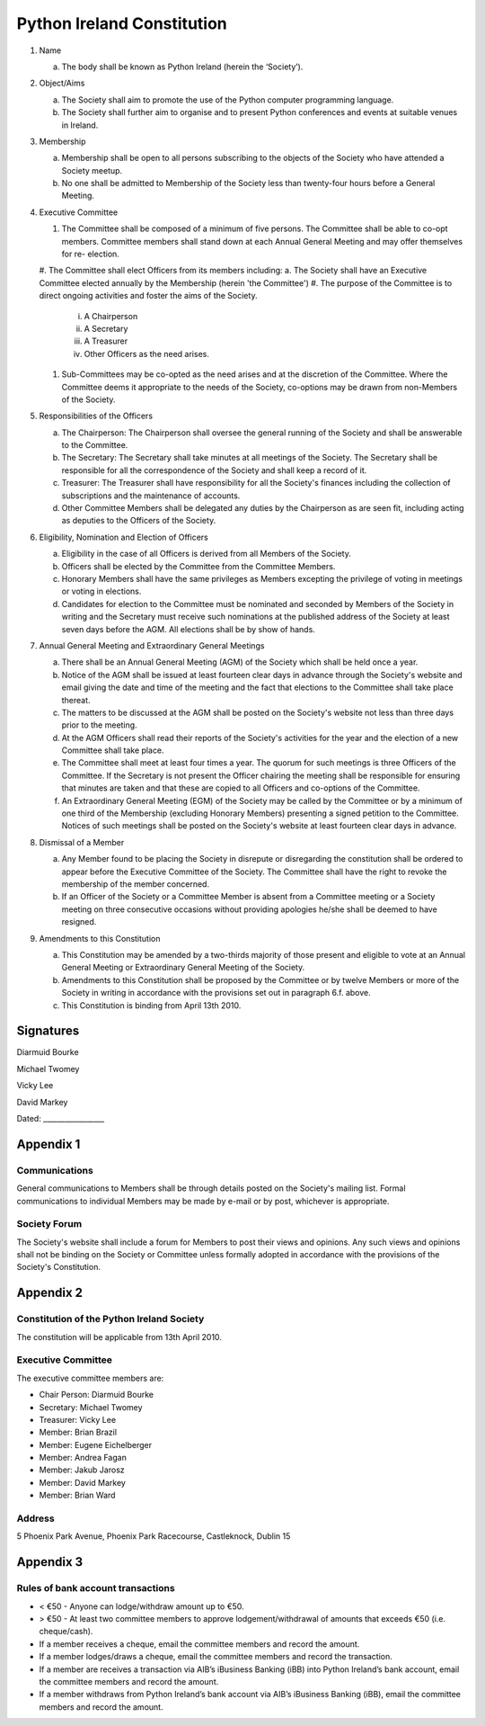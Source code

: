 .. _constitution:

###########################
Python Ireland Constitution
###########################

#. Name

   a. The body shall be known as Python Ireland (herein the ‘Society’).

#. Object/Aims

   a. The Society shall aim to promote the use of the Python computer programming language.
   #. The Society shall further aim to organise and to present Python conferences and events at suitable venues in Ireland.

#. Membership

   a. Membership shall be open to all persons subscribing to the objects of the Society who have attended a Society meetup.
   #. No one shall be admitted to Membership of the Society less than twenty-four hours before a General Meeting.

#. Executive Committee

   #. The Committee shall be composed of a minimum of five persons. The Committee shall be able to co-opt members. Committee members shall stand down at each Annual General Meeting and may offer themselves for re- election.
   #. The Committee shall elect Officers from its members including:
   a. The Society shall have an Executive Committee elected annually by the Membership (herein 'the Committee')
   #. The purpose of the Committee is to direct ongoing activities and foster the aims of the Society.

      i. A Chairperson
      #. A Secretary
      #. A Treasurer
      #. Other Officers as the need arises.
   #. Sub-Committees may be co-opted as the need arises and at the discretion of the Committee. Where the Committee deems it appropriate to the needs of the Society, co-options may be drawn from non-Members of the Society.

#. Responsibilities of the Officers

   a. The Chairperson: The Chairperson shall oversee the general running of the Society and shall be answerable to the Committee.
   #. The Secretary: The Secretary shall take minutes at all meetings of the Society. The Secretary shall be responsible for all the correspondence of the Society and shall keep a record of it.
   #. Treasurer: The Treasurer shall have responsibility for all the Society's finances including the collection of subscriptions and the maintenance of accounts.
   #. Other Committee Members shall be delegated any duties by the Chairperson as are seen fit, including acting as deputies to the Officers of the Society.

#. Eligibility, Nomination and Election of Officers

   a. Eligibility in the case of all Officers is derived from all Members of the Society.
   #. Officers shall be elected by the Committee from the Committee Members.
   #. Honorary Members shall have the same privileges as Members excepting the privilege of voting in meetings or voting in elections.
   #. Candidates for election to the Committee must be nominated and seconded by Members of the Society in writing and the Secretary must receive such nominations at the published address of the Society at least seven days before the AGM. All elections shall be by show of hands.

#. Annual General Meeting and Extraordinary General Meetings

   a. There shall be an Annual General Meeting (AGM) of the Society which shall be held once a year.
   #. Notice of the AGM shall be issued at least fourteen clear days in advance through the Society's website and email giving the date and time of the meeting and the fact that elections to the Committee shall take place thereat.
   #. The matters to be discussed at the AGM shall be posted on the Society's website not less than three days prior to the meeting.
   #. At the AGM Officers shall read their reports of the Society's activities for the year and the election of a new Committee shall take place.
   #. The Committee shall meet at least four times a year. The quorum for such meetings is three Officers of the Committee. If the Secretary is not present the Officer chairing the meeting shall be responsible for ensuring that minutes are taken and that these are copied to all Officers and co-options of the Committee.
   #. An Extraordinary General Meeting (EGM) of the Society may be called by the Committee or by a minimum of one third of the Membership (excluding Honorary Members) presenting a signed petition to the Committee. Notices of such meetings shall be posted on the Society's website at least fourteen clear days in advance.

#. Dismissal of a Member

   a. Any Member found to be placing the Society in disrepute or disregarding the constitution shall be ordered to appear before the Executive Committee of the Society. The Committee shall have the right to revoke the membership of the member concerned.
   #. If an Officer of the Society or a Committee Member is absent from a Committee meeting or a Society meeting on three consecutive occasions without providing apologies he/she shall be deemed to have resigned.

#. Amendments to this Constitution

   a. This Constitution may be amended by a two-thirds majority of those present and eligible to vote at an Annual General Meeting or Extraordinary General Meeting of the Society.
   #. Amendments to this Constitution shall be proposed by the Committee or by twelve Members or more of the Society in writing in accordance with the provisions set out in paragraph 6.f. above.
   #. This Constitution is binding from April 13th 2010.


Signatures
==========

Diarmuid Bourke

Michael Twomey

Vicky Lee

David Markey

Dated: _________________


Appendix 1
==========

Communications
--------------
General communications to Members shall be through details posted on the Society's mailing list. Formal communications to individual Members may be made by e-mail or by post, whichever is appropriate.

Society Forum
-------------
The Society's website shall include a forum for Members to post their views and opinions. Any such views and opinions shall not be binding on the Society or Committee unless formally adopted in accordance with the provisions of the Society's Constitution.

Appendix 2
==========

Constitution of the Python Ireland Society
------------------------------------------
The constitution will be applicable from 13th April 2010.

Executive Committee
-------------------
The executive committee members are:

- Chair Person: Diarmuid Bourke
- Secretary: Michael Twomey
- Treasurer: Vicky Lee
- Member: Brian Brazil
- Member: Eugene Eichelberger
- Member: Andrea Fagan
- Member: Jakub Jarosz
- Member: David Markey
- Member: Brian Ward

Address
-------
5 Phoenix Park Avenue,
Phoenix Park Racecourse,
Castleknock,
Dublin 15

Appendix 3
==========

Rules of bank account transactions
----------------------------------

- < €50 - Anyone can lodge/withdraw amount up to €50.
- > €50 - At least two committee members to approve lodgement/withdrawal of amounts that exceeds €50 (i.e. cheque/cash).
- If a member receives a cheque, email the committee members and record the amount.
- If a member lodges/draws a cheque, email the committee members and record the transaction.
- If a member are receives a transaction via AIB’s iBusiness Banking (iBB) into Python Ireland’s bank account, email the committee members and record the amount.
- If a member withdraws from Python Ireland’s bank account via AIB’s iBusiness Banking (iBB), email the committee members and record the amount.

